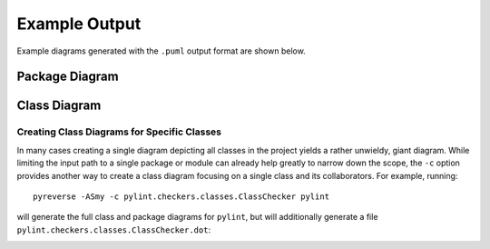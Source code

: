 Example Output
##############

Example diagrams generated with the ``.puml`` output format are shown below.

Package Diagram
...............

.. image:: ../../media/pyreverse_example_packages.png
   :width: 344
   :height: 177
   :alt: Package diagram generated by pyreverse
   :align: center

Class Diagram
.............

.. image:: ../../media/pyreverse_example_classes.png
   :width: 625
   :height: 589
   :alt: Class diagram generated by pyreverse
   :align: center

Creating Class Diagrams for Specific Classes
''''''''''''''''''''''''''''''''''''''''''''

In many cases creating a single diagram depicting all classes in the project yields a rather unwieldy, giant diagram.
While limiting the input path to a single package or module can already help greatly to narrow down the scope, the ``-c`` option
provides another way to create a class diagram focusing on a single class and its collaborators.
For example, running::

  pyreverse -ASmy -c pylint.checkers.classes.ClassChecker pylint

will generate the full class and package diagrams for ``pylint``, but will additionally generate a file ``pylint.checkers.classes.ClassChecker.dot``:

.. image:: ../../media/ClassChecker_diagram.png
   :width: 757
   :height: 1452
   :alt: Package diagram generated by pyreverse
   :align: center
